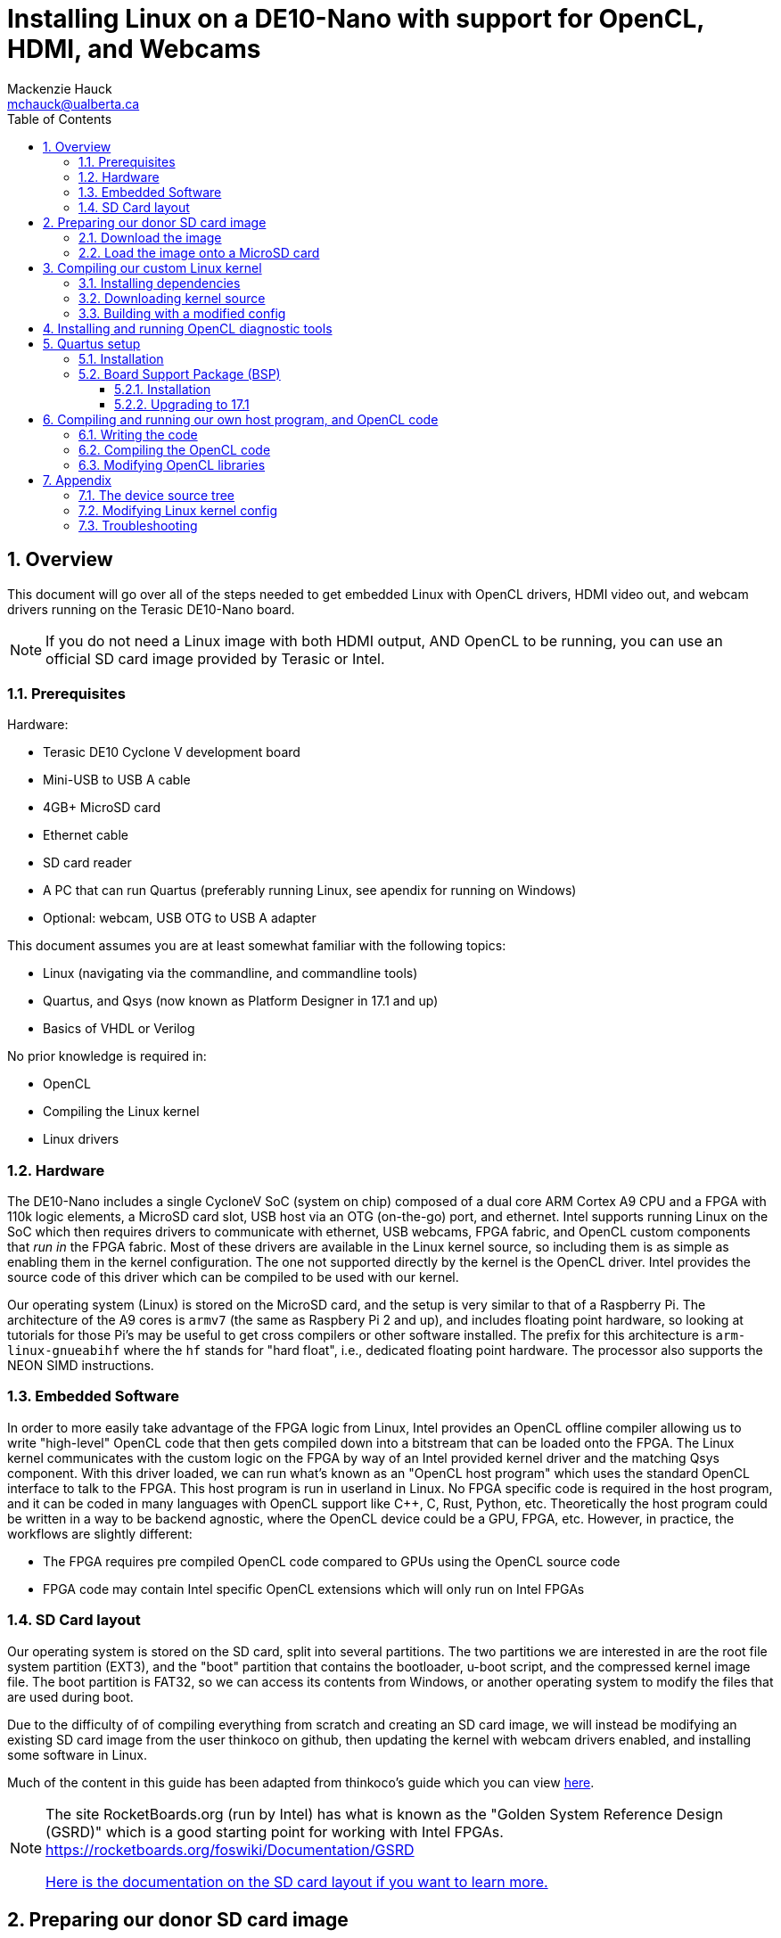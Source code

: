 = Installing Linux on a DE10-Nano with support for OpenCL, HDMI, and Webcams
Mackenzie Hauck <mchauck@ualberta.ca>
:numbered:
:imagesdir: images
:toc: left
:toclevels: 3
:experimental:
:pdf-page-size: LETTER

== Overview
This document will go over all of the steps needed to get embedded Linux with OpenCL drivers, HDMI video out, and webcam drivers running on the Terasic DE10-Nano board.

NOTE: If you do not need a Linux image with both HDMI output, AND OpenCL to be running, you can use an official SD card image provided by Terasic or Intel.

=== Prerequisites
Hardware:

* Terasic DE10 Cyclone V development board 
* Mini-USB to USB A cable
* 4GB+ MicroSD card
* Ethernet cable 
* SD card reader
* A PC that can run Quartus (preferably running Linux, see apendix for running on Windows)
* Optional: webcam, USB OTG to USB A adapter

This document assumes you are at least somewhat familiar with the following topics:

* Linux (navigating via the commandline, and commandline tools)
* Quartus, and Qsys (now known as Platform Designer in 17.1 and up)
* Basics of VHDL or Verilog

No prior knowledge is required in:

* OpenCL 
* Compiling the Linux kernel 
* Linux drivers


=== Hardware
The DE10-Nano includes a single CycloneV SoC (system on chip) composed of a dual core ARM Cortex A9 CPU and a FPGA with 110k logic elements, a MicroSD card slot, USB host via an OTG (on-the-go) port, and ethernet.
Intel supports running Linux on the SoC which then requires drivers to communicate with ethernet, USB webcams, FPGA fabric, and OpenCL custom components that _run in_ the FPGA fabric.
Most of these drivers are available in the Linux kernel source, so including them is as simple as enabling them in the kernel configuration.
The one not supported directly by the kernel is the OpenCL driver.
Intel provides the source code of this driver which can be compiled to be used with our kernel.

Our operating system (Linux) is stored on the MicroSD card, and the setup is very similar to that of a Raspberry Pi.
The architecture of the A9 cores is `armv7` (the same as Raspbery Pi 2 and up), and includes floating point hardware, so looking at tutorials for those Pi's may be useful to get cross compilers or other software installed.
The prefix for this architecture is `arm-linux-gnueabihf` where the `hf` stands for "hard float", i.e., dedicated floating point hardware.
The processor also supports the NEON SIMD instructions.

=== Embedded Software
In order to more easily take advantage of the FPGA logic from Linux, Intel provides an OpenCL offline compiler allowing us to write "high-level" OpenCL code that then gets compiled down into a bitstream that can be loaded onto the FPGA.
The Linux kernel communicates with the custom logic on the FPGA by way of an Intel provided kernel driver and the matching Qsys component.
With this driver loaded, we can run what's known as an "OpenCL host program" which uses the standard OpenCL interface to talk to the FPGA.
This host program is run in userland in Linux.
No FPGA specific code is required in the host program, and it can be coded in many languages with OpenCL support like C++, C, Rust, Python, etc.
Theoretically the host program could be written in a way to be backend agnostic, where the OpenCL device could be a GPU, FPGA, etc.
However, in practice, the workflows are slightly different:

* The FPGA requires pre compiled OpenCL code compared to GPUs using the OpenCL source code
* FPGA code may contain Intel specific OpenCL extensions which will only run on Intel FPGAs

=== SD Card layout
Our operating system is stored on the SD card, split into several partitions.
The two partitions we are interested in are the root file system partition (EXT3), and the "boot" partition that contains the bootloader, u-boot script, and the compressed kernel image file.
The boot partition is FAT32, so we can access its contents from Windows, or another operating system to modify the files that are used during boot.

Due to the difficulty of of compiling everything from scratch and creating an SD card image, we will instead be modifying an existing SD card image from the user thinkoco on github, then updating the kernel with webcam drivers enabled, and installing some software in Linux.

Much of the content in this guide has been adapted from thinkoco's guide which you can view https://github.com/thinkoco/c5soc_opencl/blob/master/HowToDo.md[here].

[NOTE]
====
The site RocketBoards.org (run by Intel) has what is known as the "Golden System Reference Design (GSRD)" which is a good starting point for working with Intel FPGAs.
https://rocketboards.org/foswiki/Documentation/GSRD

https://rocketboards.org/foswiki/Documentation/GSRDSdCard[Here is the documentation on the SD card layout if you want to learn more.]
====




== Preparing our donor SD card image 
We will be using the SD card image provied by the user thinkoco on Github which uses kernel version 3.18 with a root file system containing Ubuntu 16.04.

[NOTE]
====
The file system also already includes the Intel RTE (Runtime Environment, a subset of the FPGA SDK for OpenCL).
The RTE contains diagnostic tools, a compiled kernel driver to communicate with the OpenCL FPGA logic, and the OpenCL dynamic libraries (`.so` files) that the host program is linked against.
====

=== Download the image 
The .img file can be downloaded from [here]

=== Load the image onto a MicroSD card
On Windows use Win32DiskImager, on Mac or Linux use `dd`.

You can follow Intel's guide on writing the image with these tools https://rocketboards.org/foswiki/Documentation/GSRDBootLinuxSd[here.]

Connect the DE10-Nano to your development PC with the Mini-USB cable and open a serial connection with baud rate 115200.

[NOTE]
====
During boot this serial port will display the Linux boot sequence, and after booting, display a login prompt. 
The default username is `root` and there is no password.
====

Insert the SD card into the DE10-Nano, and apply power.
If you get a login prompt, you are ready for the next step.






== Compiling our custom Linux kernel 
The Linux kernel provided by thinkoco does not have USB webcams enabled, so we will build our own kernel with the required drivers.
In the FAT32 boot partition, the kernel is the `zImage` file.
[NOTE]
====
A `zImage` is a compressed kernel image, signified by the 'z'.
An uncompressed kernel image is named `uImage`.
====

Our built kernel (`zImage`) will also disable strict checking for loadable modules. 
This means that even if the version magic of a module does not match exactly, it will still be loaded by the kernel.

NOTE: Our OpenCL Linux kernel driver is loaded as module into the kernel, hence the need for loadable module support. 

WARNING: Loading kernel modules that weren't compiled against the _exact_ kernel version (3.18) may lead to kernel panics with this setting disabled. Be sure to re-enable for non-development builds.

The following steps were done on a server running Ubuntu 16.04.

=== Installing dependencies
```sh
$ sudo apt update
$ sudo apt install u-boot-tools gcc-arm-linux-gnueabihf g++-arm-linux-gnueabihf libncurses5-dev make lsb uml-utilities git
```

=== Downloading kernel source 
Apparently Intel does not like keeping source code public that is vulnerable to some exploits, so they have removed their 3.18 branch from github possibly due to the Meltdown / Spectre exploits.
Instead, we will download the kernel source from thinkoco's github repository.

We can either clone the whole repository (~1.4GB), or just a single branch as shown below. 
If you clone the entire repo, be sure to checkout the 3.18 branch. 
```sh
$ cd ~
$ git clone --single-branch -b socfpga-opencl_3.18 https://github.com/thinkoco/linux-socfpga.git
$ cd linux-socfpga
```

=== Building with a modified config 
We will use a config already modified to include support for webcams.

NOTE: The `.config` file holds the configuration for building the kernel and should only be modified by certain tools. See the appendix for how to modify it with a `ncurses` frontend.

```sh
$ cp 3.18_usbcam_config .config 
# setup compiler options
$ export ARCH=arm
$ export CROSS_COMPILE=arm-linux-gnueabihf-
$ export LOADADDR=0x8000

# setting LOCALVERSION blank means that kernel modules will 
# not have to match their version exactly to the kernel
$ export LOCALVERSION=

# build with 24 threads. replace 24 with the number of threads on your machine.
# with 24 cores this took ~90 seconds
$ make -j24 zImage 

# copy the compiled kernel
$ cp arch/arm/boot/zImage ~/output/
```

Now that we have our modified `zImage`, we can insert the MicroSD card into our computer and overwrite the original `zImage` in the FAT32 partition.
Once again, boot the DE10 with the USB serial connected and verify you get to the login prompt.

== Installing and running OpenCL diagnostic tools 

== Quartus setup

=== Installation
http://dl.altera.com/opencl/17.1/?edition=standard&download_manager=direct[Download and install Intel FPGA for OpenCL 17.1 edition of Quartus].

image::download_center.png[Screenshot of which Quartus version to download]

When installing, be sure to enable support for Cyclone V devices.
We will need at least a Standard license in order to compile everything.

NOTE: See the appendix for working from home with a VPN and using the University of Alberta license server.

=== Board Support Package (BSP)
==== Installation

==== Upgrading to 17.1





== Compiling and running our own host program, and OpenCL code 

=== Writing the code 

=== Compiling the OpenCL code

=== Modifying OpenCL libraries

== Appendix
Other information that may be useful.

=== The device source tree

=== Modifying Linux kernel config

=== Troubleshooting
